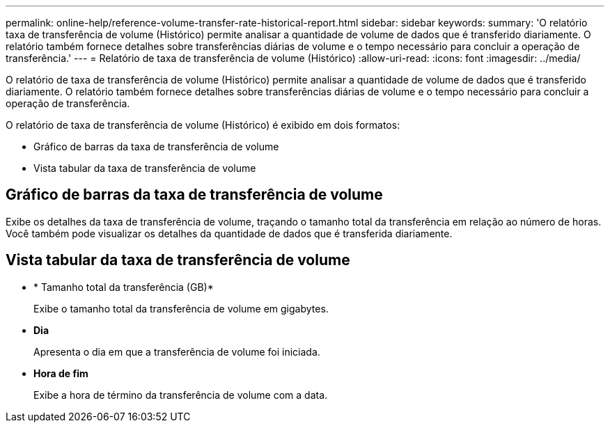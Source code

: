 ---
permalink: online-help/reference-volume-transfer-rate-historical-report.html 
sidebar: sidebar 
keywords:  
summary: 'O relatório taxa de transferência de volume (Histórico) permite analisar a quantidade de volume de dados que é transferido diariamente. O relatório também fornece detalhes sobre transferências diárias de volume e o tempo necessário para concluir a operação de transferência.' 
---
= Relatório de taxa de transferência de volume (Histórico)
:allow-uri-read: 
:icons: font
:imagesdir: ../media/


[role="lead"]
O relatório de taxa de transferência de volume (Histórico) permite analisar a quantidade de volume de dados que é transferido diariamente. O relatório também fornece detalhes sobre transferências diárias de volume e o tempo necessário para concluir a operação de transferência.

O relatório de taxa de transferência de volume (Histórico) é exibido em dois formatos:

* Gráfico de barras da taxa de transferência de volume
* Vista tabular da taxa de transferência de volume




== Gráfico de barras da taxa de transferência de volume

Exibe os detalhes da taxa de transferência de volume, traçando o tamanho total da transferência em relação ao número de horas. Você também pode visualizar os detalhes da quantidade de dados que é transferida diariamente.



== Vista tabular da taxa de transferência de volume

* * Tamanho total da transferência (GB)*
+
Exibe o tamanho total da transferência de volume em gigabytes.

* *Dia*
+
Apresenta o dia em que a transferência de volume foi iniciada.

* *Hora de fim*
+
Exibe a hora de término da transferência de volume com a data.


